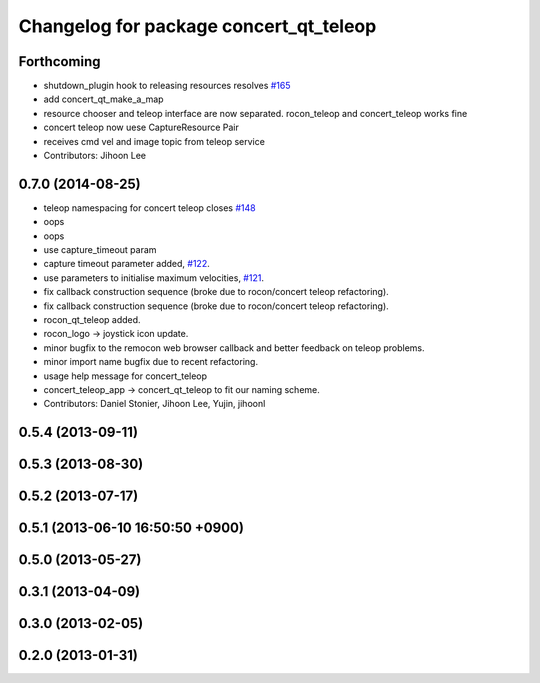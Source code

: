 ^^^^^^^^^^^^^^^^^^^^^^^^^^^^^^^^^^^^^^^
Changelog for package concert_qt_teleop
^^^^^^^^^^^^^^^^^^^^^^^^^^^^^^^^^^^^^^^

Forthcoming
-----------
* shutdown_plugin hook to releasing resources resolves `#165 <https://github.com/robotics-in-concert/rocon_qt_gui/issues/165>`_
* add concert_qt_make_a_map
* resource chooser and teleop interface are now separated. rocon_teleop and concert_teleop works fine
* concert teleop  now uese CaptureResource Pair
* receives cmd vel and image topic from teleop service
* Contributors: Jihoon Lee

0.7.0 (2014-08-25)
------------------
* teleop namespacing for concert teleop closes `#148 <https://github.com/robotics-in-concert/rocon_qt_gui/issues/148>`_
* oops
* oops
* use capture_timeout param
* capture timeout parameter added, `#122 <https://github.com/robotics-in-concert/rocon_qt_gui/issues/122>`_.
* use parameters to initialise maximum velocities, `#121 <https://github.com/robotics-in-concert/rocon_qt_gui/issues/121>`_.
* fix callback construction sequence (broke due to rocon/concert teleop
  refactoring).
* fix callback construction sequence (broke due to rocon/concert teleop
  refactoring).
* rocon_qt_teleop added.
* rocon_logo -> joystick icon update.
* minor bugfix to the remocon web browser callback and better feedback on teleop problems.
* minor import name bugfix due to recent refactoring.
* usage help message for concert_teleop
* concert_teleop_app -> concert_qt_teleop to fit our naming scheme.
* Contributors: Daniel Stonier, Jihoon Lee, Yujin, jihoonl

0.5.4 (2013-09-11)
------------------

0.5.3 (2013-08-30)
------------------

0.5.2 (2013-07-17)
------------------

0.5.1 (2013-06-10 16:50:50 +0900)
---------------------------------

0.5.0 (2013-05-27)
------------------

0.3.1 (2013-04-09)
------------------

0.3.0 (2013-02-05)
------------------

0.2.0 (2013-01-31)
------------------
